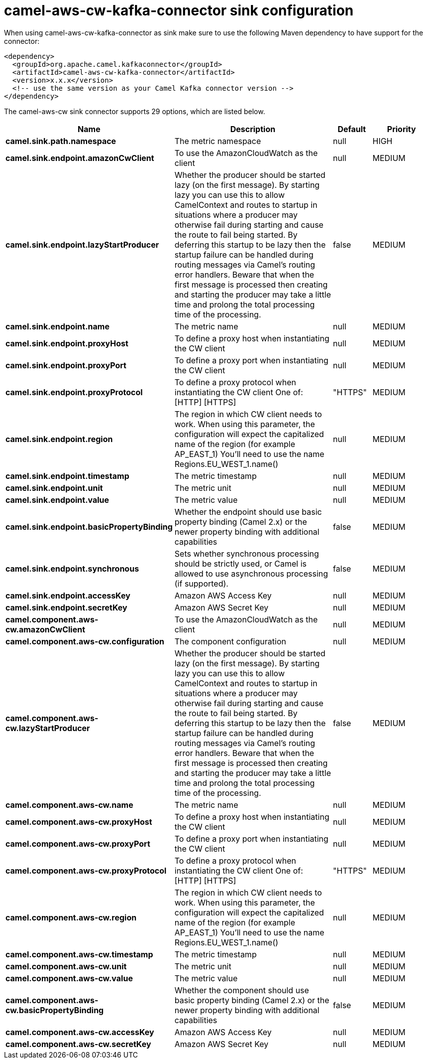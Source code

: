 // kafka-connector options: START
[[camel-aws-cw-kafka-connector-sink]]
= camel-aws-cw-kafka-connector sink configuration

When using camel-aws-cw-kafka-connector as sink make sure to use the following Maven dependency to have support for the connector:

[source,xml]
----
<dependency>
  <groupId>org.apache.camel.kafkaconnector</groupId>
  <artifactId>camel-aws-cw-kafka-connector</artifactId>
  <version>x.x.x</version>
  <!-- use the same version as your Camel Kafka connector version -->
</dependency>
----


The camel-aws-cw sink connector supports 29 options, which are listed below.



[width="100%",cols="2,5,^1,2",options="header"]
|===
| Name | Description | Default | Priority
| *camel.sink.path.namespace* | The metric namespace | null | HIGH
| *camel.sink.endpoint.amazonCwClient* | To use the AmazonCloudWatch as the client | null | MEDIUM
| *camel.sink.endpoint.lazyStartProducer* | Whether the producer should be started lazy (on the first message). By starting lazy you can use this to allow CamelContext and routes to startup in situations where a producer may otherwise fail during starting and cause the route to fail being started. By deferring this startup to be lazy then the startup failure can be handled during routing messages via Camel's routing error handlers. Beware that when the first message is processed then creating and starting the producer may take a little time and prolong the total processing time of the processing. | false | MEDIUM
| *camel.sink.endpoint.name* | The metric name | null | MEDIUM
| *camel.sink.endpoint.proxyHost* | To define a proxy host when instantiating the CW client | null | MEDIUM
| *camel.sink.endpoint.proxyPort* | To define a proxy port when instantiating the CW client | null | MEDIUM
| *camel.sink.endpoint.proxyProtocol* | To define a proxy protocol when instantiating the CW client One of: [HTTP] [HTTPS] | "HTTPS" | MEDIUM
| *camel.sink.endpoint.region* | The region in which CW client needs to work. When using this parameter, the configuration will expect the capitalized name of the region (for example AP_EAST_1) You'll need to use the name Regions.EU_WEST_1.name() | null | MEDIUM
| *camel.sink.endpoint.timestamp* | The metric timestamp | null | MEDIUM
| *camel.sink.endpoint.unit* | The metric unit | null | MEDIUM
| *camel.sink.endpoint.value* | The metric value | null | MEDIUM
| *camel.sink.endpoint.basicPropertyBinding* | Whether the endpoint should use basic property binding (Camel 2.x) or the newer property binding with additional capabilities | false | MEDIUM
| *camel.sink.endpoint.synchronous* | Sets whether synchronous processing should be strictly used, or Camel is allowed to use asynchronous processing (if supported). | false | MEDIUM
| *camel.sink.endpoint.accessKey* | Amazon AWS Access Key | null | MEDIUM
| *camel.sink.endpoint.secretKey* | Amazon AWS Secret Key | null | MEDIUM
| *camel.component.aws-cw.amazonCwClient* | To use the AmazonCloudWatch as the client | null | MEDIUM
| *camel.component.aws-cw.configuration* | The component configuration | null | MEDIUM
| *camel.component.aws-cw.lazyStartProducer* | Whether the producer should be started lazy (on the first message). By starting lazy you can use this to allow CamelContext and routes to startup in situations where a producer may otherwise fail during starting and cause the route to fail being started. By deferring this startup to be lazy then the startup failure can be handled during routing messages via Camel's routing error handlers. Beware that when the first message is processed then creating and starting the producer may take a little time and prolong the total processing time of the processing. | false | MEDIUM
| *camel.component.aws-cw.name* | The metric name | null | MEDIUM
| *camel.component.aws-cw.proxyHost* | To define a proxy host when instantiating the CW client | null | MEDIUM
| *camel.component.aws-cw.proxyPort* | To define a proxy port when instantiating the CW client | null | MEDIUM
| *camel.component.aws-cw.proxyProtocol* | To define a proxy protocol when instantiating the CW client One of: [HTTP] [HTTPS] | "HTTPS" | MEDIUM
| *camel.component.aws-cw.region* | The region in which CW client needs to work. When using this parameter, the configuration will expect the capitalized name of the region (for example AP_EAST_1) You'll need to use the name Regions.EU_WEST_1.name() | null | MEDIUM
| *camel.component.aws-cw.timestamp* | The metric timestamp | null | MEDIUM
| *camel.component.aws-cw.unit* | The metric unit | null | MEDIUM
| *camel.component.aws-cw.value* | The metric value | null | MEDIUM
| *camel.component.aws-cw.basicPropertyBinding* | Whether the component should use basic property binding (Camel 2.x) or the newer property binding with additional capabilities | false | MEDIUM
| *camel.component.aws-cw.accessKey* | Amazon AWS Access Key | null | MEDIUM
| *camel.component.aws-cw.secretKey* | Amazon AWS Secret Key | null | MEDIUM
|===
// kafka-connector options: END

